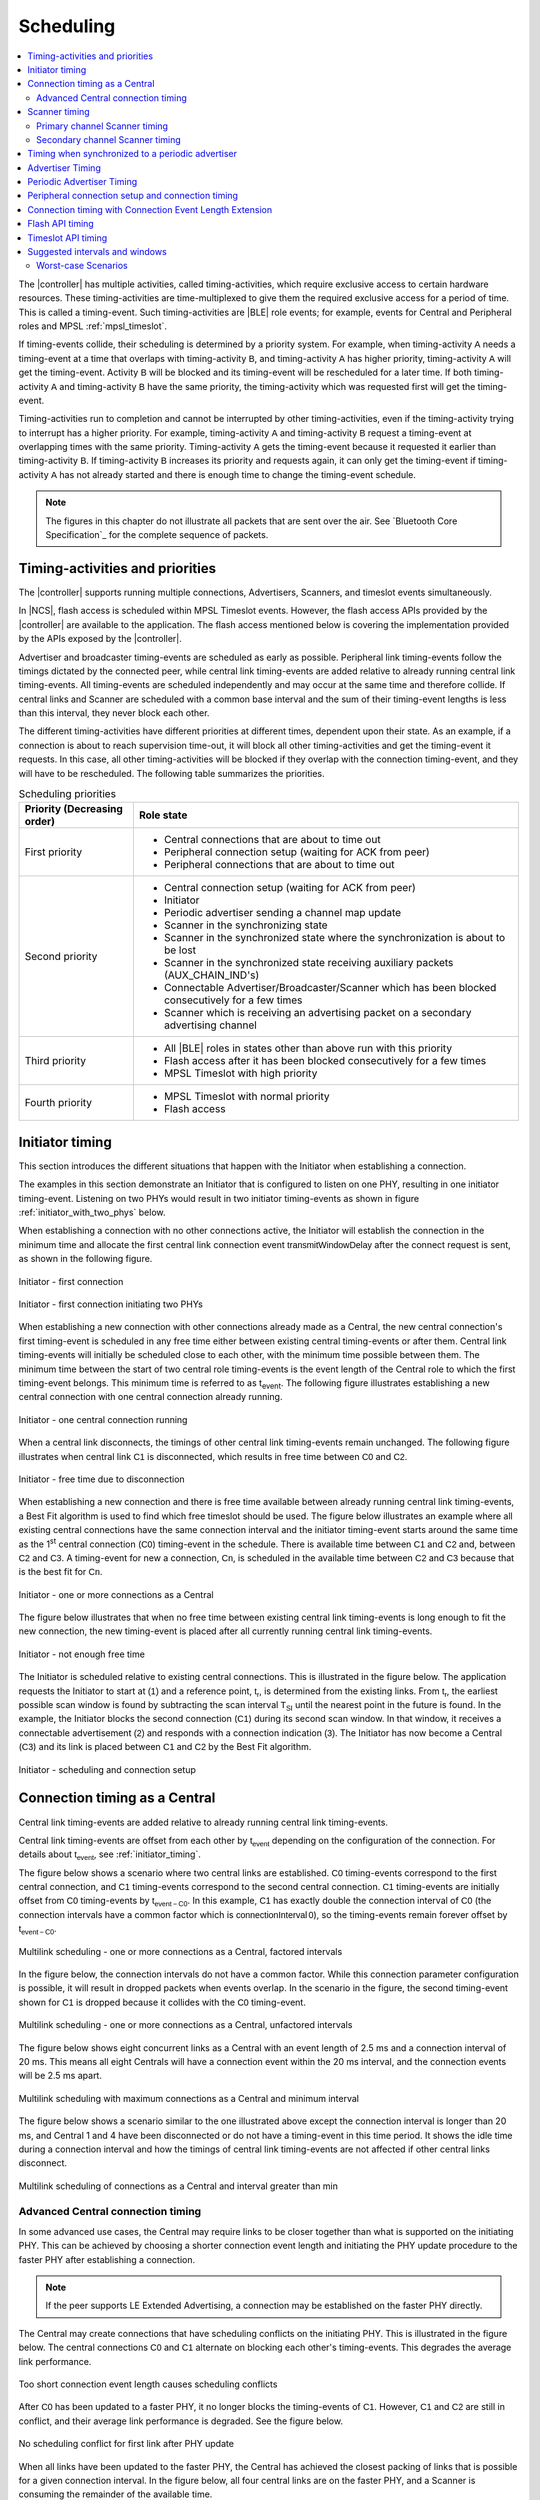 .. _softdevice_controller_scheduling:

Scheduling
##########

.. contents::
   :local:
   :depth: 2

The |controller| has multiple activities, called timing-activities, which require exclusive access to certain hardware resources.
These timing-activities are time-multiplexed to give them the required exclusive access for a period of time.
This is called a timing-event.
Such timing-activities are |BLE| role events; for example, events for Central and Peripheral roles and MPSL :ref:`mpsl_timeslot`.

If timing-events collide, their scheduling is determined by a priority system.
For example, when timing-activity :math:`\mathsf{A}` needs a timing-event at a time that overlaps with timing-activity :math:`\mathsf{B}`, and timing-activity :math:`\mathsf{A}` has higher priority, timing-activity :math:`\mathsf{A}` will get the timing-event.
Activity :math:`\mathsf{B}` will be blocked and its timing-event will be rescheduled for a later time.
If both timing-activity :math:`\mathsf{A}` and timing-activity :math:`\mathsf{B}` have the same priority, the timing-activity which was requested first will get the timing-event.

Timing-activities run to completion and cannot be interrupted by other timing-activities, even if the timing-activity trying to interrupt has a higher priority.
For example, timing-activity :math:`\mathsf{A}` and timing-activity :math:`\mathsf{B}` request a timing-event at overlapping times with the same priority.
Timing-activity :math:`\mathsf{A}` gets the timing-event because it requested it earlier than timing-activity :math:`\mathsf{B}`.
If timing-activity :math:`\mathsf{B}` increases its priority and requests again, it can only get the timing-event if timing-activity :math:`\mathsf{A}` has not already started and there is enough time to change the timing-event schedule.

.. note::
   The figures in this chapter do not illustrate all packets that are sent over the air.
   See `Bluetooth Core Specification`_ for the complete sequence of packets.


Timing-activities and priorities
********************************

The |controller| supports running multiple connections, Advertisers, Scanners, and timeslot events simultaneously.

In |NCS|, flash access is scheduled within MPSL Timeslot events.
However, the flash access APIs provided by the |controller| are available to the application.
The flash access mentioned below is covering the implementation provided by the APIs exposed by the |controller|.

Advertiser and broadcaster timing-events are scheduled as early as possible.
Peripheral link timing-events follow the timings dictated by the connected peer, while central link timing-events are added relative to already running central link timing-events.
All timing-events are scheduled independently and may occur at the same time and therefore collide.
If central links and Scanner are scheduled with a common base interval and the sum of their timing-event lengths is less than this interval, they never block each other.

The different timing-activities have different priorities at different times, dependent upon their state.
As an example, if a connection is about to reach supervision time-out, it will block all other timing-activities and get the timing-event it requests.
In this case, all other timing-activities will be blocked if they overlap with the connection timing-event, and they will have to be rescheduled.
The following table summarizes the priorities.

.. _scheduling_priorities_table:

.. table:: Scheduling priorities

   +-----------------------------+---------------------------------------------------------------------------------------------------+
   | Priority (Decreasing order) | Role state                                                                                        |
   +=============================+===================================================================================================+
   | First priority              | * Central connections that are about to time out                                                  |
   |                             | * Peripheral connection setup (waiting for ACK from peer)                                         |
   |                             | * Peripheral connections that are about to time out                                               |
   +-----------------------------+---------------------------------------------------------------------------------------------------+
   | Second priority             | * Central connection setup (waiting for ACK from peer)                                            |
   |                             | * Initiator                                                                                       |
   |                             | * Periodic advertiser sending a channel map update                                                |
   |                             | * Scanner in the synchronizing state                                                              |
   |                             | * Scanner in the synchronized state where the synchronization is about to be lost                 |
   |                             | * Scanner in the synchronized state receiving auxiliary packets (AUX_CHAIN_IND's)                 |
   |                             | * Connectable Advertiser/Broadcaster/Scanner which has been blocked consecutively for a few times |
   |                             | * Scanner which is receiving an advertising packet on a secondary advertising channel             |
   +-----------------------------+---------------------------------------------------------------------------------------------------+
   | Third priority              | * All |BLE| roles in states other than above run with this priority                               |
   |                             | * Flash access after it has been blocked consecutively for a few times                            |
   |                             | * MPSL Timeslot with high priority                                                                |
   +-----------------------------+---------------------------------------------------------------------------------------------------+
   | Fourth priority             | * MPSL Timeslot with normal priority                                                              |
   |                             | * Flash access                                                                                    |
   +-----------------------------+---------------------------------------------------------------------------------------------------+


.. _initiator_timing:

Initiator timing
****************

This section introduces the different situations that happen with the Initiator when establishing a connection.

The examples in this section demonstrate an Initiator that is configured to listen on one PHY, resulting in one initiator timing-event.
Listening on two PHYs would result in two initiator timing-events as shown in figure :ref:`initiator_with_two_phys` below.

When establishing a connection with no other connections active, the Initiator will establish the connection in the minimum time and allocate the first central link connection event :math:`\mathsf{transmitWindowDelay}` after the connect request is sent, as shown in the following figure.

.. figure:: pic/schedule/initiator_1_first_connection.svg
   :alt: Alt text: A diagram showing the first connection of the Initiator
   :align: center
   :width: 80%

   Initiator - first connection

.. _initiator_with_two_phys:

.. figure:: pic/schedule/initiator_2_first_connection_two_phys.svg
   :alt: Alt text: A diagram showing the first connection of the Initiator with two PHYs
   :align: center
   :width: 80%

   Initiator - first connection initiating two PHYs

When establishing a new connection with other connections already made as a Central, the new central connection's first timing-event is scheduled in any free time either between existing central timing-events or after them.
Central link timing-events will initially be scheduled close to each other, with the minimum time possible between them.
The minimum time between the start of two central role timing-events is the event length of the Central role to which the first timing-event belongs.
This minimum time is referred to as t\ :sub:`event`.
The following figure illustrates establishing a new central connection with one central connection already running.

.. figure:: pic/schedule/initiator_3_timing_one_connection.svg
   :alt: Alt text: A diagram showing the Initiator with one central connection
   :align: center
   :width: 80%

   Initiator - one central connection running

When a central link disconnects, the timings of other central link timing-events remain unchanged.
The following figure illustrates when central link :math:`\mathsf{C1}` is disconnected, which results in free time between :math:`\mathsf{C0}` and :math:`\mathsf{C2}`.

.. figure:: pic/schedule/initiator_4_timing_disconnect_result_free_time.svg
   :alt: Alt text: A diagram showing the Initiator with free time due to disconnection
   :align: center
   :width: 80%

   Initiator - free time due to disconnection

When establishing a new connection and there is free time available between already running central link timing-events, a Best Fit algorithm is used to find which free timeslot should be used.
The figure below illustrates an example where all existing central connections have the same connection interval and the initiator timing-event starts around the same time as the 1\ :sup:`st` central connection (:math:`\mathsf{C0}`) timing-event in the schedule.
There is available time between :math:`\mathsf{C1}` and :math:`\mathsf{C2}` and, between :math:`\mathsf{C2}` and :math:`\mathsf{C3}`.
A timing-event for new a connection, :math:`\mathsf{Cn}`, is scheduled in the available time between :math:`\mathsf{C2}` and :math:`\mathsf{C3}` because that is the best fit for :math:`\mathsf{Cn}`.

.. figure:: pic/schedule/initiator_5_timing_one_or_more_connections.svg
   :alt: Alt text: A diagram showing the Initiator with one or more connections as a Central
   :align: center
   :width: 80%

   Initiator - one or more connections as a Central

The figure below illustrates that when no free time between existing central link timing-events is long enough to fit the new connection, the new timing-event is placed after all currently running central link timing-events.

.. figure:: pic/schedule/initiator_6_timing_free_time_not_big_enough.svg
   :alt: Alt text: A diagram showing the Initiator with not enough free time
   :align: center
   :width: 80%

   Initiator - not enough free time

The Initiator is scheduled relative to existing central connections.
This is illustrated in the figure below.
The application requests the Initiator to start at :math:`\mathsf{(1)}` and a reference point, :math:`\mathsf{t_r}`, is determined from the existing links.
From :math:`\mathsf{t_r}`, the earliest possible scan window is found by subtracting the scan interval :math:`\mathsf{T_{SI}}` until the nearest point in the future is found.
In the example, the Initiator blocks the second connection (:math:`\mathsf{C1}`) during its second scan window.
In that window, it receives a connectable advertisement :math:`\mathsf{(2)}` and responds with a connection indication :math:`\mathsf{(3)}`.
The Initiator has now become a Central (:math:`\mathsf{C3}`) and its link is placed between :math:`\mathsf{C1}` and :math:`\mathsf{C2}` by the Best Fit algorithm.

.. figure:: pic/schedule/initiator_7_connection_setup.svg
   :alt: Alt text: A diagram showing the Initiator during scheduling and connection setup
   :align: center
   :width: 80%

   Initiator - scheduling and connection setup

.. _central_timing:

Connection timing as a Central
******************************

Central link timing-events are added relative to already running central link timing-events.

Central link timing-events are offset from each other by :math:`\mathsf{t_{event}}` depending on the configuration of the connection.
For details about :math:`\mathsf{t_{event}}`, see :ref:`initiator_timing`.

The figure below shows a scenario where two central links are established.
:math:`\mathsf{C0}` timing-events correspond to the first central connection, and :math:`\mathsf{C1}` timing-events correspond to the second central connection.
:math:`\mathsf{C1}` timing-events are initially offset from :math:`\mathsf{C0}` timing-events by :math:`\mathsf{t_{event-C0}}`.
In this example, :math:`\mathsf{C1}` has exactly double the connection interval of :math:`\mathsf{C0}` (the connection intervals have a common factor which is :math:`\mathsf{connectionInterval \, 0}`), so the timing-events remain forever offset by :math:`\mathsf{t_{event-C0}}`.

.. figure:: pic/schedule/multilink_sched_1_factored_intervals.svg
   :alt: Alt text: A diagram showing multilink scheduling with factored intervals
   :align: center
   :width: 80%

   Multilink scheduling - one or more connections as a Central, factored intervals

In the figure below, the connection intervals do not have a common factor.
While this connection parameter configuration is possible, it will result in dropped packets when events overlap.
In the scenario in the figure, the second timing-event shown for :math:`\mathsf{C1}` is dropped because it collides with the :math:`\mathsf{C0}` timing-event.

.. figure:: pic/schedule/multilink_sched_2_unfactored_intervals.svg
   :alt: Alt text: A diagram showing multilink scheduling with unfactored intervals
   :align: center
   :width: 80%

   Multilink scheduling - one or more connections as a Central, unfactored intervals

The figure below shows eight concurrent links as a Central with an event length of 2.5 ms and a connection interval of 20 ms.
This means all eight Centrals will have a connection event within the 20 ms interval, and the connection events will be 2.5 ms apart.

.. figure:: pic/schedule/multilink_sched_3_max_conn_min_interval.svg
   :alt: Alt text: A diagram showing multilink scheduling with max connections and min interval
   :align: center
   :width: 80%

   Multilink scheduling with maximum connections as a Central and minimum interval

The figure below shows a scenario similar to the one illustrated above except the connection interval is longer than 20 ms, and Central 1 and 4 have been disconnected or do not have a timing-event in this time period.
It shows the idle time during a connection interval and how the timings of central link timing-events are not affected if other central links disconnect.

.. figure:: pic/schedule/multilink_sched_4_conn_interval_greater_than_min.svg
   :alt: Alt text: A diagram showing multilink scheduling with interval greater than min
   :align: center
   :width: 80%

   Multilink scheduling of connections as a Central and interval greater than min


Advanced Central connection timing
==================================

In some advanced use cases, the Central may require links to be closer together than what is supported on the initiating PHY.
This can be achieved by choosing a shorter connection event length and initiating the PHY update procedure to the faster PHY after establishing a connection.

.. note::
   If the peer supports LE Extended Advertising, a connection may be established on the faster PHY directly.

The Central may create connections that have scheduling conflicts on the initiating PHY.
This is illustrated in the figure below.
The central connections :math:`\mathsf{C0}` and :math:`\mathsf{C1}` alternate on blocking each other's timing-events.
This degrades the average link performance.

.. figure:: pic/schedule/multilink_sched_5_short_ce.svg
   :alt: Alt text: A diagram showing three links configured with a connection event length shorter than the required time to transmit a TX/RX pair on the active PHY.
         The links alternate blocking each other.
   :align: center
   :width: 80%

   Too short connection event length causes scheduling conflicts

After :math:`\mathsf{C0}` has been updated to a faster PHY, it no longer blocks the timing-events of :math:`\mathsf{C1}`.
However, :math:`\mathsf{C1}` and :math:`\mathsf{C2}` are still in conflict, and their average link performance is degraded.
See the figure below.

.. figure:: pic/schedule/multilink_sched_6_short_ce_after_phy_update.svg
   :alt: Alt text: A diagram showing that now the first central connection has switched to a faster PHY.
         The two remaining links will still block each other.
   :align: center
   :width: 80%

   No scheduling conflict for first link after PHY update

When all links have been updated to the faster PHY, the Central has achieved the closest packing of links that is possible for a given connection interval.
In the figure below, all four central links are on the faster PHY, and a Scanner is consuming the remainder of the available time.

.. figure:: pic/schedule/multilink_sched_7_short_ce_all_links_packed.svg
   :alt: Alt text: A diagram showing all central connections (C0-C3) using the faster PHY.
         An additional Scanner (S) fills the gap between the last central connection and the start of the next connection interval.
   :align: center
   :width: 80%

   Optimal packing of four links and a Scanner


Scanner timing
**************

Scanning is a periodic activity where the |controller| listens for packets from Advertisers.
When the |controller| starts scanning, it will listen for packets on the primary advertising channels.
If the |controller| is configured to accept extended advertising packets, and it receives a packet with a pointer to a secondary advertising channel, it will continue to scan on this channel to receive the auxiliary packet.

Primary channel Scanner timing
==============================

The following figure shows that when scanning for Advertisers with no active connections, the scan interval and window can be any value within the `Bluetooth Core Specification`_.

.. figure:: pic/schedule/scanner_timing_1_no_active_connection.svg
   :alt: Alt text: A diagram showing a Scanner with active connections.
   :align: center
   :width: 80%

   Scanner timing - no active connections

The examples in this section demonstrate a Scanner that is configured to listen on one PHY, resulting in one scanner timing-event.
In the same way, listening on two PHYs would result in two scanner timing-events.

.. figure:: pic/schedule/scanner_timing_2_no_active_connection_multiple_phys.svg
   :alt: Alt text: A diagram showing Scanner timing when scanning on two PHYs.
   :align: center
   :width: 80%

   Scanner timing when scanning on two PHYs

A primary channel scanner timing-event is always placed after the central link timing-events.
The figure below shows that when there are one or more active connections, the scanner or observer role timing-event will be placed after the link timing-events.
When :math:`\mathsf{scanInterval}` is equal to the :math:`\mathsf{connectionInterval}` and a :math:`\mathsf{scanWindow \le (connectionInterval - \sum{t_{event}})}`, scanning will proceed without overlapping with central link timing-events.

.. figure:: pic/schedule/scanner_timing_3_one_or_more_conn.svg
   :alt: Alt text: A diagram showing the Scanner timing of one or more connections as a Central.
   :align: center
   :width: 80%

   Scanner timing - one or more connections as a Central

In the following figure there is free time available between link timing-events, but the scanner timing-event is still placed after all connections.

.. figure:: pic/schedule/scanner_timing_4_always_after_conn.svg
   :alt: Alt text: A diagram showing the Scanner always coming after connections
   :align: center
   :width: 80%

   Scanner timing - always after connections

The following figure shows a Scanner with a long :math:`\mathsf{scanWindow}` which will cause some connection timing-events to be dropped.

.. figure:: pic/schedule/scanner_timing_5_one_conn_long_window.svg
   :alt: Alt text: A diagram showing the Scanner with one long connection causing packets to be dropped.
   :align: center
   :width: 80%

   Scanner timing - one connection, long window

Primary channel cooperative scanning
------------------------------------

When the scan window is set equal to the scan interval, the |controller| will schedule new primary channel scanner timing-events cooperatively.
This allows other timing-events, such as advertising, to be interleaved with the scanning activity.

.. figure:: pic/schedule/scanner_timing_coop.svg
   :alt: Alt text: A diagram showing other timing activities interleaving primary channel scanning.
   :align: center
   :width: 80%

   Scanner timing - when window is equal to interval, scanning is cooperative

Secondary channel Scanner timing
================================

The |controller| will schedule a new secondary channel scanner timing-event if it receives a packet on a primary channel that points to a secondary channel or when it receives a secondary channel packet that points to another secondary packet.
When the |controller| starts secondary channel scanning, it will pause all ongoing primary channel timing-events.
It will resume primary channel scanning after it has completed all secondary channel timing-events.

.. figure:: pic/schedule/scanner_timing_6_secondary_inside.svg
   :alt: Alt text: A diagram showing a Scanner with a secondary scan timing-event which pauses primary channel scanning
   :align: center
   :width: 80%

   Scanner timing - a secondary scan timing-event pauses primary channel scanning

.. figure:: pic/schedule/scanner_timing_7_secondary_extend.svg
   :alt: Alt text: A diagram showing that a secondary scan timing-event does not have to fit within the scanWindow.
   :align: center
   :width: 80%

   Scanner timing - a secondary scan timing-event does not have to fit within the scanWindow

.. figure:: pic/schedule/scanner_timing_8_secondary_between.svg
   :alt: Alt text: A diagram showing that a secondary scan timing-event may occur between two primary channel timing-events
   :align: center
   :width: 80%

   Scanner timing - a secondary scan timing-event may occur between two primary channel timing-events

.. figure:: pic/schedule/scanner_timing_9_secondary_blocks_primary.svg
   :alt: Alt text: A diagram showing that a secondary scan timing-events will pause primary channel scanning
   :align: center
   :width: 80%

   Scanner timing - secondary scan timing-events will pause primary channel scanning

Secondary channel timing-events may be interleaved by other timing-events.
The Advertiser decides when the secondary channel packets are sent.
Therefore, the Scanner cannot decide when the secondary scanning timing-events will occur.

.. figure:: pic/schedule/scanner_timing_10_secondary_between_w_connection.svg
   :alt: Alt text: A diagram showing that a secondary scan timing-events will interleave with connections
   :align: center
   :width: 80%

   Scanner timing - secondary scan timing-events will interleave with connections


Timing when synchronized to a periodic advertiser
*************************************************

These timing-events are added as per the timing dictated by the periodic advertiser, and may therefore collide with other timing-events.

.. figure:: pic/schedule/sched_periodic_sync_collision.svg
   :alt: Alt text: A diagram showing that timing-events may collide
   :align: center
   :width: 80%

   Timing when synchronized to a periodic advertiser - timing-events may collide

The |controller| will schedule a new timing-event when the advertiser indicates there are more packets for a given advertising event.

.. figure:: pic/schedule/sched_periodic_sync_chains.svg
   :alt: Alt text: Data from the periodic advertiser is received in multiple events
   :align: center
   :width: 80%

   Timing when synchronized to a periodic advertiser - timing-events from unrelated sources can be interleaved


Advertiser Timing
*****************

The Advertiser is started as early as possible, after a random delay in the range of 3 - 13 ms, asynchronously to any other role timing-events.
If no roles are running, advertiser timing-events are able to start and run without any collision.

.. figure:: pic/schedule/advertiser.svg
   :alt: Alt text: A diagram showing Advertiser packets
   :align: center
   :width: 80%

   Advertiser

When other role timing-events are running in addition, the advertiser role timing-event may collide with those.
The following figure shows a scenario of the Advertiser colliding with a Peripheral (:math:`\mathsf{P}`).

.. figure:: pic/schedule/advertiser_collide.svg
   :alt: Alt text: A diagram showing Advertiser packets colliding
   :align: center
   :width: 80%

   Advertiser collision

A directed high duty cycle Advertiser is different compared to other Advertiser types because it is not periodic.
The scheduling of the single timing-event required by a directed Advertiser is done in the same way as other advertiser type timing-events.
A directed high duty cycle advertiser timing-event is also started as early as possible, and its priority (refer to :ref:`scheduling_priorities_table`) is raised if it is blocked by other role timing-events multiple times.

Extended advertising events are scheduled as single timing-events.
The events can include packets sent on both the primary and the secondary advertising channels.
The duration of an extended advertising event depends on the mode, data length, and on which PHY the advertising packets are sent.
The |controller| will send as few secondary advertising channel packets as possible with each packet containing the maximum allowed amount of data.
The packets are sent with an AUX frame space of 330 µs.


Periodic Advertiser Timing
**************************

The duration of a periodic advertising event depends on data length and on which PHY the advertising packets are sent.
The |controller| will attempt to mimimize the number of packets while maximizing the amount of data in each packet.
The packets are sent with an AUX frame space of 330 µs.

Periodic advertiser timing-events are scheduled similarly to a Central device, meaning they are added relative to already running central link or periodic advertising timing-events.
See :ref:`central_timing` for more information.
The timing-events are offset from each other by :math:`\mathsf{t_{event}}`, which can be configured using a vendor-specific HCI command.
Scheduling conflicts can occur if the length of the periodic advertising data exceeds what can be transmitted in the allocated time.

.. figure:: pic/schedule/sched_periodic_adv.svg
   :alt: Alt text: Periodic advertiser timing
   :align: center
   :width: 80%

   Periodic advertiser timing-events are scheduled relative to other Central device events


Peripheral connection setup and connection timing
*************************************************

Peripheral link timing-events are added as per the timing dictated by peer Centrals.

.. figure:: pic/schedule/peripheral_conn_setup_and_conn.svg
   :alt: Alt text: A diagram showing peripheral connection setup and connection
   :align: center
   :width: 80%

   Peripheral connection setup and connection

Peripheral link timing-events may collide with any other running role timing-events because the timing of the connection as a Peripheral is dictated by the peer.

.. figure:: pic/schedule/peripheral_conn_setup_and_conn_collision.svg
   :alt: Alt text: A diagram showing peripheral connection setup and connection with collision
   :align: center
   :width: 80%

   Peripheral connection setup and connection with collision

.. table:: Peripheral role timing ranges

   +----------------------------------------------+------------------------------------------------------------------+-----------------------------------------------------------------------------------------------------------------------------------------------------+
   | Value                                        | Description                                                      | Value (μs)                                                                                                                                          |
   +==============================================+==================================================================+=====================================================================================================================================================+
   | :math:`\mathsf{t_{PeripheralNominalWindow}}` | Listening window on peripheral.                                  | | :math:`\small\mathsf{2 \times (16 + 16 + 250 + 250)}`                                                                                             |
   |                                              | It is used to receive first packet in a connection event.        | |                                                                                                                                                   |
   |                                              |                                                                  | | Assuming 250 ppm sleep clock accuracy on both Central and Peripheral with 1-second connection interval.                                           |
   |                                              |                                                                  |   16 μs is the sleep clock instantaneous timing on both Central and Peripheral.                                                                     |
   +----------------------------------------------+------------------------------------------------------------------+-----------------------------------------------------------------------------------------------------------------------------------------------------+
   | :math:`\mathsf{t_{PeripheralEventNominal}}`  | Nominal event length for peripheral link.                        | :math:`\mathsf{t_{PeripheralNominalWindow} + t_{event}}`                                                                                            |
   +----------------------------------------------+------------------------------------------------------------------+-----------------------------------------------------------------------------------------------------------------------------------------------------+
   | :math:`\mathsf{t_{PeripheralEventMax}}`      | Maximum event length for peripheral link.                        | | :math:`\mathsf{t_{PeripheralEventNominal} + 7\, ms}`                                                                                              |
   |                                              |                                                                  | |                                                                                                                                                   |
   |                                              |                                                                  | | 7 ms is added for the maximum listening window for 500 ppm sleep clock accuracy on both Central and Peripheral with 4-second connection interval. |
   |                                              |                                                                  | |                                                                                                                                                   |
   |                                              |                                                                  | | The listening window is dynamic, so it is added to make :math:`\mathsf{t_{radio}}` remain constant.                                               |
   +----------------------------------------------+------------------------------------------------------------------+-----------------------------------------------------------------------------------------------------------------------------------------------------+
   | :math:`\mathsf{t_{AdvEventMax}}`             | Maximum event length for Advertiser role.                        | | :math:`\mathsf{t_{prep\, (max)} + t_{event\,(max\, for\,adv\, role\, except\, directed\, high\, duty\, cycle\, adv)}}`                            |
   |                                              | Applies to all types except directed high duty cycle Advertiser. | |                                                                                                                                                   |
   |                                              |                                                                  | | :math:`\mathsf{t_{prep}}` is the time before first RX/TX available to the protocol stack.                                                         |
   +----------------------------------------------+------------------------------------------------------------------+-----------------------------------------------------------------------------------------------------------------------------------------------------+


.. _connection_timing_with_connection_event_length_extension:

Connection timing with Connection Event Length Extension
********************************************************

Central and peripheral links can extend the event if there is radio time available.

The connection event is the time within a timing-event reserved for sending or receiving packets.
The |controller| can be configured to dynamically extend the connection event length to fit the maximum number of packets inside the connection event before the timing-event must be ended.
The time is extended one packet pair at a time until the maximum extend time is reached.
The connection event cannot be longer than the connection interval; when the interval is reached, the connection event ends and the next connection event begins.
A connection event cannot be extended if it will collide with another timing-event, regardless of the priorities of the timing-events.

To get the maximum bandwidth on a single link, Connection Event Length Extension should be enabled and the connection interval should be increased.
This will allow the |controller| to send more packets within the event and limit the overhead of processing between connection events.
For more information, see :ref:`suggested_intervals_and_windows`.

Multilink scheduling and Connection Event Length Extension can increase the bandwidth for multiple links by utilizing idle time between connection events.
An example of this is shown in the figure below.
Here :math:`\mathsf{C1}` can utilize the free time left by a previously disconnected link :math:`\mathsf{C2}`, :math:`\mathsf{C3}` has idle time as the last central link, and :math:`\mathsf{C0}` is benefitting from having a connection interval set to half of that of :math:`\mathsf{C1}` and :math:`\mathsf{C3}`.

.. figure:: pic/schedule/conn_timing_event_extend.svg
   :alt: Alt text: A diagram showing multilink scheduling and Connection Event Length Extension
   :align: center
   :width: 80%

   Multilink scheduling and Connection Event Length Extension


Flash API timing
****************

.. note::
   The Flash API here refers specifically to ``sdc_soc_flash_*`` APIs, which are not used in Zephyr by default.

Flash timing-activity is a one-time activity with no periodicity, as opposed to |BLE| role timing-activities; so the flash timing-event is scheduled in any available time between other timing-events.

To run efficiently with other timing-activities, the Flash API will run in a low priority.
Other timing-activities running in higher priority can collide with flash timing-events.
Refer to :ref:`scheduling_priorities_table` for details on priority of timing-activities, which is used when a higher priority activity collides with a Flash timing-event.
Flash timing-activity will use higher priority if it has been blocked many times by other timing-activities.
It is possible for a Flash timing-activity to not get a timing-event at all if other timing-events occupy the available time and use a higher priority than the Flash timing-activity.
To avoid a long wait time while using Flash API, flash timing-activity will fail in case it cannot get a timing-event before a timeout.

The probability of successfully accessing the flash memory decreases with increasing scheduler activity, such as radio and timeslot activity.
The probability increases with longer connection intervals.
Use the guidelines in :ref:`behavior_with_le_table` to improve the probability of flash operation success.

A flash write must be made in chunks smaller than or equal to the flash page size.
Make flash writes in as small chunks as possible to increase the probability of success and reduce the chance of affecting Bluetooth Low Energy performance.
The table below assumes a flash write size of four bytes.
LE 1M PHY is assumed unless another PHY is specified.

The time required to do a flash memory operation using the flash memory API depends on which Integrated Circuit (IC) is being used.
In the table below, a flash page erase is assumed to last for 90 ms.

.. _behavior_with_le_table:

.. table:: Behavior with Bluetooth Low Energy traffic and concurrent flash operation

   +-------------------------------------------------------------------------------------------------------------------------------+------------------------------------------------------------------------------------------------------------------------------------------------------------------------------------+
   | Bluetooth Low Energy activity                                                                                                 | Flash operation                                                                                                                                                                    |
   +===============================================================================================================================+====================================================================================================================================================================================+
   | High duty cycle directed advertising.                                                                                         | Does not allow flash operation while advertising is active (maximum 1.28 seconds).                                                                                                 |
   |                                                                                                                               | In this case, retrying flash operation will only succeed after the advertising activity has finished.                                                                              |
   +-------------------------------------------------------------------------------------------------------------------------------+------------------------------------------------------------------------------------------------------------------------------------------------------------------------------------+
   | All possible Bluetooth Low Energy roles running concurrently (connections as a Central, Peripheral, Advertiser, and Scanner). | Low to medium probability of flash operation success.                                                                                                                              |
   |                                                                                                                               |                                                                                                                                                                                    |
   |                                                                                                                               | Probability of success increases with:                                                                                                                                             |
   |                                                                                                                               |                                                                                                                                                                                    |
   |                                                                                                                               | * Configurations with shorter event lengths                                                                                                                                        |
   |                                                                                                                               | * Lower data traffic                                                                                                                                                               |
   |                                                                                                                               | * Increase in connection interval and advertiser interval                                                                                                                          |
   |                                                                                                                               | * Decrease in scan window                                                                                                                                                          |
   |                                                                                                                               | * Increase in scan interval                                                                                                                                                        |
   +-------------------------------------------------------------------------------------------------------------------------------+------------------------------------------------------------------------------------------------------------------------------------------------------------------------------------+
   | Extended scanner                                                                                                              | Medium to high probability of flash operation success.                                                                                                                             |
   |                                                                                                                               |                                                                                                                                                                                    |
   |                                                                                                                               | When receiving extended advertising events with secondary channel packets, the scanner cannot choose when the secondary channel timing-events will occur.                          |
   |                                                                                                                               |                                                                                                                                                                                    |
   |                                                                                                                               | Probability of success increases with:                                                                                                                                             |
   |                                                                                                                               |                                                                                                                                                                                    |
   |                                                                                                                               | * Lower secondary channel traffic                                                                                                                                                  |
   |                                                                                                                               |                                                                                                                                                                                    |
   |                                                                                                                               | Probability of success may increase with:                                                                                                                                          |
   |                                                                                                                               |                                                                                                                                                                                    |
   |                                                                                                                               | * Decrease in scan window                                                                                                                                                          |
   |                                                                                                                               | * Increase in scan interval                                                                                                                                                        |
   +-------------------------------------------------------------------------------------------------------------------------------+------------------------------------------------------------------------------------------------------------------------------------------------------------------------------------+
   | Extended scannable advertiser with the following configurations:                                                              | High probability of flash operation success.                                                                                                                                       |
   |                                                                                                                               |                                                                                                                                                                                    |
   | * 255 bytes of scan response data                                                                                             |                                                                                                                                                                                    |
   | * Advertising interval ≥ 100 ms                                                                                               |                                                                                                                                                                                    |
   | * 3 primary advertising channels                                                                                              |                                                                                                                                                                                    |
   +-------------------------------------------------------------------------------------------------------------------------------+------------------------------------------------------------------------------------------------------------------------------------------------------------------------------------+
   | Extended scannable advertiser with the following configurations:                                                              | High probability of flash operation success.                                                                                                                                       |
   |                                                                                                                               |                                                                                                                                                                                    |
   | * LE Coded PHY                                                                                                                |                                                                                                                                                                                    |
   | * 255 bytes of scan response data                                                                                             |                                                                                                                                                                                    |
   | * Advertising interval ≥ 140 ms                                                                                               |                                                                                                                                                                                    |
   | * 3 primary advertising channels                                                                                              |                                                                                                                                                                                    |
   +-------------------------------------------------------------------------------------------------------------------------------+------------------------------------------------------------------------------------------------------------------------------------------------------------------------------------+
   | 8 high bandwidth connections as a Central.                                                                                    | High probability of flash write success.                                                                                                                                           |
   |                                                                                                                               |                                                                                                                                                                                    |
   | 1 high bandwidth connection as a Peripheral.                                                                                  | Medium probability of flash erase success (High probability if the connection interval is > 240 ms).                                                                               |
   |                                                                                                                               |                                                                                                                                                                                    |
   | All active connections fulfill the following criteria:                                                                        |                                                                                                                                                                                    |
   |                                                                                                                               |                                                                                                                                                                                    |
   | * Supervision time-out > 6 x connection interval                                                                              |                                                                                                                                                                                    |
   | * Connection interval ≥ 150 ms                                                                                                |                                                                                                                                                                                    |
   | * All central connections have the same connection interval                                                                   |                                                                                                                                                                                    |
   +-------------------------------------------------------------------------------------------------------------------------------+------------------------------------------------------------------------------------------------------------------------------------------------------------------------------------+
   | 8 high bandwidth connections as a Central.                                                                                    | High probability of flash write success.                                                                                                                                           |
   |                                                                                                                               |                                                                                                                                                                                    |
   | All active connections fulfill the following criteria:                                                                        |                                                                                                                                                                                    |
   |                                                                                                                               |                                                                                                                                                                                    |
   | * Supervision time-out > 6 x connection interval                                                                              |                                                                                                                                                                                    |
   | * Connection interval ≥ 150 ms                                                                                                |                                                                                                                                                                                    |
   | * All connections have the same connection interval                                                                           |                                                                                                                                                                                    |
   +-------------------------------------------------------------------------------------------------------------------------------+------------------------------------------------------------------------------------------------------------------------------------------------------------------------------------+
   | 8 low bandwidth connections as a Central.                                                                                     | High probability of flash operation success.                                                                                                                                       |
   |                                                                                                                               |                                                                                                                                                                                    |
   | All active connections fulfill the following criteria:                                                                        |                                                                                                                                                                                    |
   |                                                                                                                               |                                                                                                                                                                                    |
   | * Supervision time-out > 6 x connection interval                                                                              |                                                                                                                                                                                    |
   | * Connection interval ≥ 110 ms                                                                                                |                                                                                                                                                                                    |
   | * All connections have the same connection interval                                                                           |                                                                                                                                                                                    |
   +-------------------------------------------------------------------------------------------------------------------------------+------------------------------------------------------------------------------------------------------------------------------------------------------------------------------------+
   | 8 low bandwidth connections on LE Coded PHY as a Central.                                                                     | High probability of flash operation success.                                                                                                                                       |
   |                                                                                                                               |                                                                                                                                                                                    |
   | All active connections fulfill the following criteria:                                                                        |                                                                                                                                                                                    |
   |                                                                                                                               |                                                                                                                                                                                    |
   | * Supervision time-out > 6 x connection interval                                                                              |                                                                                                                                                                                    |
   | * Connection interval ≥ 150 ms                                                                                                |                                                                                                                                                                                    |
   | * All connections have the same connection interval                                                                           |                                                                                                                                                                                    |
   +-------------------------------------------------------------------------------------------------------------------------------+------------------------------------------------------------------------------------------------------------------------------------------------------------------------------------+
   | 1 connection as a Peripheral.                                                                                                 | High probability of flash operation success.                                                                                                                                       |
   |                                                                                                                               |                                                                                                                                                                                    |
   | The active connection fulfills the following criteria:                                                                        |                                                                                                                                                                                    |
   |                                                                                                                               |                                                                                                                                                                                    |
   | * Supervision time-out > 6 x connection interval                                                                              |                                                                                                                                                                                    |
   | * Connection interval ≥ 25 ms                                                                                                 |                                                                                                                                                                                    |
   +-------------------------------------------------------------------------------------------------------------------------------+------------------------------------------------------------------------------------------------------------------------------------------------------------------------------------+
   | 4 connections as a Peripheral.                                                                                                | Medium to high probability of flash operation success.                                                                                                                             |
   |                                                                                                                               |                                                                                                                                                                                    |
   | All active connections fulfill the following criteria:                                                                        | The scheduling of connections as Peripheral is done by the peer devices.                                                                                                           |
   |                                                                                                                               | The Peripheral does not influence this scheduling, which means that the connection events may collide and result in flash operations being blocked.                                |
   | * Supervision time-out > 6 x connection interval                                                                              | With multiple connections as Peripheral, choose connection intervals and connection event lengths in a way that leaves enough free time to handle collisions and other activities. |
   | * Connection interval ≥ 115 ms                                                                                                |                                                                                                                                                                                    |
   +-------------------------------------------------------------------------------------------------------------------------------+------------------------------------------------------------------------------------------------------------------------------------------------------------------------------------+
   | | Connectable Undirected Advertising                                                                                          | High probability of flash operation success.                                                                                                                                       |
   | | Nonconnectable Advertising                                                                                                  |                                                                                                                                                                                    |
   | | Scannable Advertising                                                                                                       |                                                                                                                                                                                    |
   | | Connectable Low Duty Cycle Directed Advertising                                                                             |                                                                                                                                                                                    |
   +-------------------------------------------------------------------------------------------------------------------------------+------------------------------------------------------------------------------------------------------------------------------------------------------------------------------------+
   | No Bluetooth Low Energy activity.                                                                                             | Flash operation will always succeed.                                                                                                                                               |
   +-------------------------------------------------------------------------------------------------------------------------------+------------------------------------------------------------------------------------------------------------------------------------------------------------------------------------+


Timeslot API timing
*******************

MPSL Timeslot API timing-activity is scheduled independently of any other timing-activity, meaning it can collide with any other timing-activity in the |controller|.

Refer to :ref:`scheduling_priorities_table` for details on the priority of timing-activities, which is used when a collision occurs.

If the timeslot is requested as *earliest possible*, the Timeslot API timing-event is scheduled in any available free time, which means there is a lower probability of collision.
A Timeslot API timing-activity has two possible priorities.
To run efficiently with other timing-activities, the Timeslot API normally runs in the lowest possible priority.
It uses a higher priority if it has been blocked many times by other timing-activities and is in a critical state.

For more in-depth information see :ref:`mpsl_timeslot`.


.. _suggested_intervals_and_windows:

Suggested intervals and windows
*******************************

The recommendations for choosing intervals and windows in this section apply to connecting and scanning on LE 1M PHY unless specified otherwise.

The time required to fit one timing-event of all active central links is equal to the sum of :math:`\mathsf{t_{event}}` of all active central links.
Therefore, 20 link timing-events can complete in :math:`\mathsf{\sum{t_{event-Cx}}}`, which is 50 ms for connections with a 2.5 ms event length.

This does not leave sufficient free time in the schedule for scanning or initiating new connections (when the number of established connections is less than the maximum).
Scanner, observer, and initiator events can therefore cause connection packets to be dropped.

To reduce the chance of colliding connections, configure all connection intervals to have a common factor.
This common factor should be greater than or equal to :math:`\mathsf{\sum{t_{event-Cx}}}`.
For example, for eight connections with an event length of 2.5 ms, the lowest recommended connection interval is 20 ms.
This means all connections would then have a connection interval of 20 ms or a multiple of 20 ms, such as 40 ms, 60 ms, and so on.

To summarize, when only Central roles are running, all central role intervals (such as connection interval and Scanner interval) should have a common factor.
This common factor should be greater than or equal to :math:`\mathsf{\sum{t_{event-Cx}} + scanWindow}`.

If short connection intervals are not essential to the application and there is a need to have a Scanner running at the same time as connections, then it is possible to avoid dropping packets on any connection as a Central by having a connection interval larger than :math:`\mathsf{\sum{t_{event-Cx}} + scanWindow}`.

For example, setting the connection interval to 43.75 ms will allow three connection events with event length of 3.75 ms and a scan window of 31.0 ms, which is sufficient to ensure the scanner receives advertising packets from a 20 ms (nominal) Advertiser hitting and being responded to within the window.

When the |controller| is configured to do extended scanning, it is able to receive auxiliary packets outside of the configured scan window.
The Scanner uses asynchronous timing-events to receive such auxiliary packets.
To ensure that the |controller| receives packets from an Advertiser, the scan window must be configured to be long enough to receive three primary channel packets.
For an Advertiser configured with an advertising interval of 50 ms, on LE 1M PHY this corresponds to 52.5 ms, for LE Coded PHY this corresponds to 57.5 ms.
There may be role collisions, which will result in packets being dropped.

The event length should be used together with the connection interval to set the desired bandwidth of the connection.
When both Peripheral and Central roles are running, use the event length to ensure a fair allocation of the available Radio time resources between the existing roles and then enable Connection Event Length Extension to improve the bandwidth if possible.

The same formula can be used for the Connected roles on LE 2M PHY and LE Coded PHY.
On LE 2M PHY, it is possible to fit eleven 27 byte packet pairs in one connection event of 7.5 ms.
On LE Coded PHY, it is possible to fit one 27 byte packet pair in one connection event of 7.5 ms.

When using :abbr:`LLPM (Low Latency Packet Mode)`, connection intervals of 1, 2, 3, 4, 5, and 6 ms are supported.
Only one pair of packets may be transmitted in each connection event, and LE 2M PHY is the only PHY supported.
This means that the size of the connection interval is the main factor deciding the bandwidth when using :abbr:`LLPM (Low Latency Packet Mode)`.

Peripheral roles use the same time space as all other roles, including any other Peripheral and Central roles.
A collision-free schedule cannot be guaranteed if a Peripheral role is running along with any other role.
To have fewer colliding Peripherals, set a short event length and enable the Connection Event Length Extension in the |controller| (see :ref:`connection_timing_with_connection_event_length_extension`).

The probability of collision can be reduced, though not eliminated, if the central role link parameters are set as suggested in this section, and the following rules are applied for all roles:

 * The Interval of all roles have a common factor which is greater than or equal to :math:`\mathsf{\sum{t_{event-Cx}} + ScanWindow + t_{PeripheralEventNominal} + t_{AdvEventMax}}`.

  .. note::
     :math:`\mathsf{t_{PeripheralEventNominal}}` can be used in the above equation in most cases, but should be replaced by :math:`\mathsf{t_{PeripheralEventMax}}` for cases where links as a Peripheral can have worst-case sleep clock accuracy and longer connection interval.

 * The intervals for Broadcaster and Advertiser roles can be factored by the smallest connection interval.

  .. note::
     Directed high-duty cycle Advertiser is not considered here because it is not a periodic event.


Worst-case Scenarios
====================

If only |BLE| role events are running and the above conditions are met, the worst-case collision scenario will be: a collision between a Broadcaster, one or more connections as Peripheral, an Initiator, and one or more connections as Central.
The number of colliding connections as Central depends on the maximum timing-event length of other asynchronous timing-activities.
For example, there will be two central connection collisions if all connections have the same bandwidth and both the initiator scan window and the :math:`\mathsf{t_{event}}` for the Broadcaster are approximately equal to the :math:`\mathsf{t_{event}}` of the central connections.
The following figure shows this case of collision.

.. figure:: pic/schedule/worst_case_collision_of_ble_roles.svg
   :alt: Alt text: A diagram showing the worst-case collision of BLE roles
   :align: center
   :width: 80%

   Worst-case collision of BLE roles

These collisions will result in collision resolution through the priority mechanism (refer to :ref:`scheduling_priorities_table`).
The worst-case collision will be reduced if any of the above roles are not running.
For example, when only central and peripheral connections are running, in the worst case each role will get a timing-event only 50% of the time because they have the same priority.
Figure :ref:`three_links_central_peripheral` shows this case of collision.

Collision resolution may cause bad performance if suboptimal intervals are chosen.
For example, a Scanner that is configured with a scan interval of 2000 ms and a scan window of 1000 ms will collide with a connection with a connection interval of 50 ms.
In this case, the connection that schedules events often compared to the Scanner will raise its priority and may cause the Scanner to receive less radio time than expected.

.. note::
   These are worst-case collision numbers; an average case will not be as bad.

.. _three_links_central_peripheral:

.. figure:: pic/schedule/three_central_and_peripheral_links_running.svg
   :alt: Alt text: A diagram showing three links running as a Central and one Peripheral
   :align: center
   :width: 80%

   Three links running as a Central and one Peripheral

Timing-activities other than |BLE| role events, such as Flash access and MPSL Timeslot API, also use the same time space as all other timing-activities.
Hence, they will also add up to the worst-case collision scenario.

Dropped packets are possible due to collision between different roles as explained above.
Application should tolerate dropped packets by having the supervision time-out for connections long enough to avoid loss of connection when packets are dropped.
For example, in a case where only three central connections and one peripheral connection are running, in the worst case, each role will get a timing-event 50% of the time.
To accommodate this packet drop, set the application's supervision time-out to twice the size needed when only either Central or Peripheral role is running.

The short connection intervals of :abbr:`LLPM (Low Latency Packet Mode)` increase the probability of collisions when initiating.

